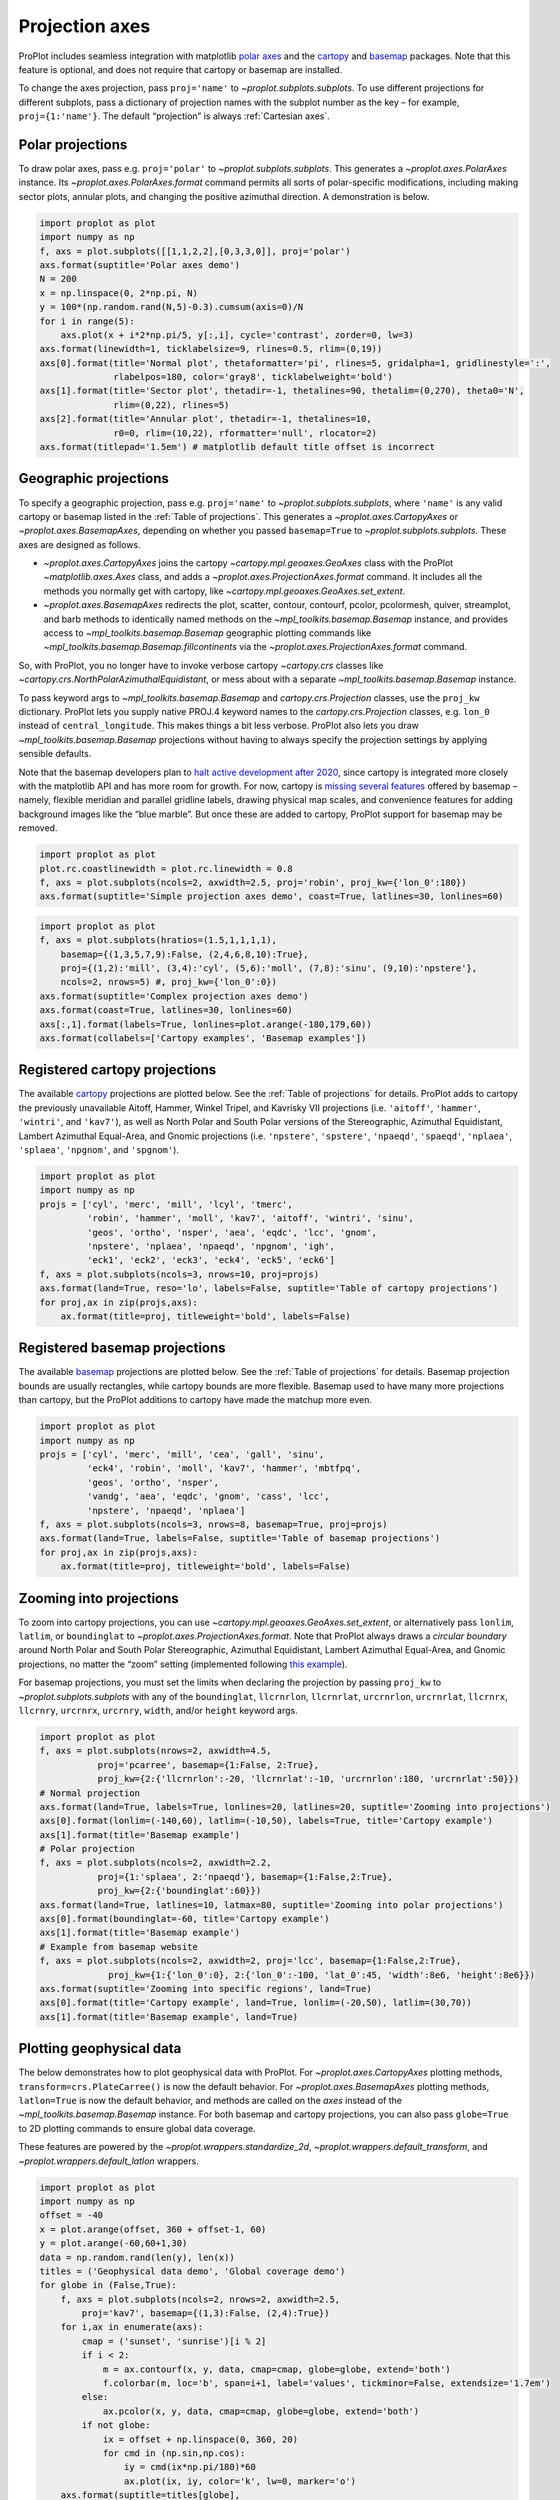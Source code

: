 
Projection axes
===============

ProPlot includes seamless integration with matplotlib `polar
axes <https://matplotlib.org/3.1.0/gallery/pie_and_polar_charts/polar_demo.html>`__
and the `cartopy <https://scitools.org.uk/cartopy/docs/latest/>`__ and
`basemap <https://matplotlib.org/basemap/index.html>`__ packages. Note
that this feature is optional, and does not require that cartopy or
basemap are installed.

To change the axes projection, pass ``proj='name'`` to
`~proplot.subplots.subplots`. To use different projections for
different subplots, pass a dictionary of projection names with the
subplot number as the key – for example, ``proj={1:'name'}``. The
default “projection” is always :ref:`Cartesian axes`.

Polar projections
-----------------

To draw polar axes, pass e.g. ``proj='polar'`` to
`~proplot.subplots.subplots`. This generates a
`~proplot.axes.PolarAxes` instance. Its
`~proplot.axes.PolarAxes.format` command permits all sorts of
polar-specific modifications, including making sector plots, annular
plots, and changing the positive azimuthal direction. A demonstration is
below.

.. code:: ipython3

    import proplot as plot
    import numpy as np
    f, axs = plot.subplots([[1,1,2,2],[0,3,3,0]], proj='polar')
    axs.format(suptitle='Polar axes demo')
    N = 200
    x = np.linspace(0, 2*np.pi, N)
    y = 100*(np.random.rand(N,5)-0.3).cumsum(axis=0)/N
    for i in range(5):
        axs.plot(x + i*2*np.pi/5, y[:,i], cycle='contrast', zorder=0, lw=3)
    axs.format(linewidth=1, ticklabelsize=9, rlines=0.5, rlim=(0,19))
    axs[0].format(title='Normal plot', thetaformatter='pi', rlines=5, gridalpha=1, gridlinestyle=':',
                  rlabelpos=180, color='gray8', ticklabelweight='bold')
    axs[1].format(title='Sector plot', thetadir=-1, thetalines=90, thetalim=(0,270), theta0='N',
                  rlim=(0,22), rlines=5)
    axs[2].format(title='Annular plot', thetadir=-1, thetalines=10,
                  r0=0, rlim=(10,22), rformatter='null', rlocator=2)
    axs.format(titlepad='1.5em') # matplotlib default title offset is incorrect



.. image:: projection/projection_4_0.svg


Geographic projections
----------------------

To specify a geographic projection, pass e.g. ``proj='name'`` to
`~proplot.subplots.subplots`, where ``'name'`` is any valid cartopy or
basemap listed in the :ref:`Table of projections`. This generates a
`~proplot.axes.CartopyAxes` or `~proplot.axes.BasemapAxes`,
depending on whether you passed ``basemap=True`` to
`~proplot.subplots.subplots`. These axes are designed as follows.

-  `~proplot.axes.CartopyAxes` joins the cartopy
   `~cartopy.mpl.geoaxes.GeoAxes` class with the ProPlot
   `~matplotlib.axes.Axes` class, and adds a
   `~proplot.axes.ProjectionAxes.format` command. It includes all the
   methods you normally get with cartopy, like
   `~cartopy.mpl.geoaxes.GeoAxes.set_extent`.
-  `~proplot.axes.BasemapAxes` redirects the plot, scatter, contour,
   contourf, pcolor, pcolormesh, quiver, streamplot, and barb methods to
   identically named methods on the `~mpl_toolkits.basemap.Basemap`
   instance, and provides access to `~mpl_toolkits.basemap.Basemap`
   geographic plotting commands like
   `~mpl_toolkits.basemap.Basemap.fillcontinents` via the
   `~proplot.axes.ProjectionAxes.format` command.

So, with ProPlot, you no longer have to invoke verbose cartopy
`~cartopy.crs` classes like
`~cartopy.crs.NorthPolarAzimuthalEquidistant`, or mess about with a
separate `~mpl_toolkits.basemap.Basemap` instance.

To pass keyword args to `~mpl_toolkits.basemap.Basemap` and
`cartopy.crs.Projection` classes, use the ``proj_kw`` dictionary.
ProPlot lets you supply native PROJ.4 keyword names to the
`cartopy.crs.Projection` classes, e.g. ``lon_0`` instead of
``central_longitude``. This makes things a bit less verbose. ProPlot
also lets you draw `~mpl_toolkits.basemap.Basemap` projections without
having to always specify the projection settings by applying sensible
defaults.

Note that the basemap developers plan to `halt active development after
2020 <https://matplotlib.org/basemap/users/intro.html#cartopy-new-management-and-eol-announcement>`__,
since cartopy is integrated more closely with the matplotlib API and has
more room for growth. For now, cartopy is `missing several
features <https://matplotlib.org/basemap/api/basemap_api.html#module-mpl_toolkits.basemap>`__
offered by basemap – namely, flexible meridian and parallel gridline
labels, drawing physical map scales, and convenience features for adding
background images like the “blue marble”. But once these are added to
cartopy, ProPlot support for basemap may be removed.

.. code:: ipython3

    import proplot as plot
    plot.rc.coastlinewidth = plot.rc.linewidth = 0.8
    f, axs = plot.subplots(ncols=2, axwidth=2.5, proj='robin', proj_kw={'lon_0':180})
    axs.format(suptitle='Simple projection axes demo', coast=True, latlines=30, lonlines=60)



.. image:: projection/projection_7_0.svg


.. code:: ipython3

    import proplot as plot
    f, axs = plot.subplots(hratios=(1.5,1,1,1,1),
        basemap={(1,3,5,7,9):False, (2,4,6,8,10):True},
        proj={(1,2):'mill', (3,4):'cyl', (5,6):'moll', (7,8):'sinu', (9,10):'npstere'},
        ncols=2, nrows=5) #, proj_kw={'lon_0':0})
    axs.format(suptitle='Complex projection axes demo')
    axs.format(coast=True, latlines=30, lonlines=60)
    axs[:,1].format(labels=True, lonlines=plot.arange(-180,179,60))
    axs.format(collabels=['Cartopy examples', 'Basemap examples'])



.. image:: projection/projection_8_1.svg


Registered cartopy projections
------------------------------

The available `cartopy <https://scitools.org.uk/cartopy/docs/latest/>`__
projections are plotted below. See the :ref:`Table of projections` for
details. ProPlot adds to cartopy the previously unavailable Aitoff,
Hammer, Winkel Tripel, and Kavrisky VII projections (i.e. ``'aitoff'``,
``'hammer'``, ``'wintri'``, and ``'kav7'``), as well as North Polar and
South Polar versions of the Stereographic, Azimuthal Equidistant,
Lambert Azimuthal Equal-Area, and Gnomic projections (i.e.
``'npstere'``, ``'spstere'``, ``'npaeqd'``, ``'spaeqd'``, ``'nplaea'``,
``'splaea'``, ``'npgnom'``, and ``'spgnom'``).

.. code:: ipython3

    import proplot as plot
    import numpy as np
    projs = ['cyl', 'merc', 'mill', 'lcyl', 'tmerc',
             'robin', 'hammer', 'moll', 'kav7', 'aitoff', 'wintri', 'sinu',
             'geos', 'ortho', 'nsper', 'aea', 'eqdc', 'lcc', 'gnom',
             'npstere', 'nplaea', 'npaeqd', 'npgnom', 'igh',
             'eck1', 'eck2', 'eck3', 'eck4', 'eck5', 'eck6']
    f, axs = plot.subplots(ncols=3, nrows=10, proj=projs)
    axs.format(land=True, reso='lo', labels=False, suptitle='Table of cartopy projections')
    for proj,ax in zip(projs,axs):
        ax.format(title=proj, titleweight='bold', labels=False)




.. image:: projection/projection_11_1.svg


Registered basemap projections
------------------------------

The available `basemap <https://matplotlib.org/basemap/index.html>`__
projections are plotted below. See the :ref:`Table of projections` for
details. Basemap projection bounds are usually rectangles, while cartopy
bounds are more flexible. Basemap used to have many more projections
than cartopy, but the ProPlot additions to cartopy have made the matchup
more even.

.. code:: ipython3

    import proplot as plot
    import numpy as np
    projs = ['cyl', 'merc', 'mill', 'cea', 'gall', 'sinu',
             'eck4', 'robin', 'moll', 'kav7', 'hammer', 'mbtfpq',
             'geos', 'ortho', 'nsper',
             'vandg', 'aea', 'eqdc', 'gnom', 'cass', 'lcc',
             'npstere', 'npaeqd', 'nplaea']
    f, axs = plot.subplots(ncols=3, nrows=8, basemap=True, proj=projs)
    axs.format(land=True, labels=False, suptitle='Table of basemap projections')
    for proj,ax in zip(projs,axs):
        ax.format(title=proj, titleweight='bold', labels=False)



.. image:: projection/projection_14_0.svg


Zooming into projections
------------------------

To zoom into cartopy projections, you can use
`~cartopy.mpl.geoaxes.GeoAxes.set_extent`, or alternatively pass
``lonlim``, ``latlim``, or ``boundinglat`` to
`~proplot.axes.ProjectionAxes.format`. Note that ProPlot always draws
a *circular boundary* around North Polar and South Polar Stereographic,
Azimuthal Equidistant, Lambert Azimuthal Equal-Area, and Gnomic
projections, no matter the “zoom” setting (implemented following `this
example <https://scitools.org.uk/cartopy/docs/latest/gallery/always_circular_stereo.html>`__).

For basemap projections, you must set the limits when declaring the
projection by passing ``proj_kw`` to `~proplot.subplots.subplots` with
any of the ``boundinglat``, ``llcrnrlon``, ``llcrnrlat``, ``urcrnrlon``,
``urcrnrlat``, ``llcrnrx``, ``llcrnry``, ``urcrnrx``, ``urcrnry``,
``width``, and/or ``height`` keyword args.

.. code:: ipython3

    import proplot as plot
    f, axs = plot.subplots(nrows=2, axwidth=4.5,
               proj='pcarree', basemap={1:False, 2:True},
               proj_kw={2:{'llcrnrlon':-20, 'llcrnrlat':-10, 'urcrnrlon':180, 'urcrnrlat':50}})
    # Normal projection
    axs.format(land=True, labels=True, lonlines=20, latlines=20, suptitle='Zooming into projections')
    axs[0].format(lonlim=(-140,60), latlim=(-10,50), labels=True, title='Cartopy example')
    axs[1].format(title='Basemap example')
    # Polar projection
    f, axs = plot.subplots(ncols=2, axwidth=2.2,
               proj={1:'splaea', 2:'npaeqd'}, basemap={1:False,2:True},
               proj_kw={2:{'boundinglat':60}})
    axs.format(land=True, latlines=10, latmax=80, suptitle='Zooming into polar projections')
    axs[0].format(boundinglat=-60, title='Cartopy example')
    axs[1].format(title='Basemap example')
    # Example from basemap website
    f, axs = plot.subplots(ncols=2, axwidth=2, proj='lcc', basemap={1:False,2:True},
                 proj_kw={1:{'lon_0':0}, 2:{'lon_0':-100, 'lat_0':45, 'width':8e6, 'height':8e6}})
    axs.format(suptitle='Zooming into specific regions', land=True)
    axs[0].format(title='Cartopy example', land=True, lonlim=(-20,50), latlim=(30,70))
    axs[1].format(title='Basemap example', land=True)



.. image:: projection/projection_17_0.svg



.. image:: projection/projection_17_1.svg



.. image:: projection/projection_17_2.svg


Plotting geophysical data
-------------------------

The below demonstrates how to plot geophysical data with ProPlot. For
`~proplot.axes.CartopyAxes` plotting methods,
``transform=crs.PlateCarree()`` is now the default behavior. For
`~proplot.axes.BasemapAxes` plotting methods, ``latlon=True`` is now
the default behavior, and methods are called on the *axes* instead of
the `~mpl_toolkits.basemap.Basemap` instance. For both basemap and
cartopy projections, you can also pass ``globe=True`` to 2D plotting
commands to ensure global data coverage.

These features are powered by the `~proplot.wrappers.standardize_2d`,
`~proplot.wrappers.default_transform`, and
`~proplot.wrappers.default_latlon` wrappers.

.. code:: ipython3

    import proplot as plot
    import numpy as np
    offset = -40
    x = plot.arange(offset, 360 + offset-1, 60)
    y = plot.arange(-60,60+1,30)
    data = np.random.rand(len(y), len(x))
    titles = ('Geophysical data demo', 'Global coverage demo')
    for globe in (False,True):
        f, axs = plot.subplots(ncols=2, nrows=2, axwidth=2.5,
            proj='kav7', basemap={(1,3):False, (2,4):True})
        for i,ax in enumerate(axs):
            cmap = ('sunset', 'sunrise')[i % 2]
            if i < 2:
                m = ax.contourf(x, y, data, cmap=cmap, globe=globe, extend='both')
                f.colorbar(m, loc='b', span=i+1, label='values', tickminor=False, extendsize='1.7em')
            else:
                ax.pcolor(x, y, data, cmap=cmap, globe=globe, extend='both')
            if not globe:
                ix = offset + np.linspace(0, 360, 20)
                for cmd in (np.sin,np.cos):
                    iy = cmd(ix*np.pi/180)*60
                    ax.plot(ix, iy, color='k', lw=0, marker='o')
        axs.format(suptitle=titles[globe],
                   collabels=['Cartopy example', 'Basemap example'],
                   rowlabels=['Contourf', 'Pcolor'], latlabels='r', lonlabels='b', lonlines=90,
                   abc=True, abcstyle='a)', abcloc='ul', abcborder=False)




.. image:: projection/projection_20_1.svg



.. image:: projection/projection_20_2.svg


Formatting projection axes
--------------------------

`~proplot.axes.CartopyAxes` and `~proplot.axes.BasemapAxes` both
derive from `~proplot.axes.ProjectionAxes`, which provides a
`~proplot.axes.ProjectionAxes.format` method.
`~proplot.axes.ProjectionAxes.format` can be used to draw gridlines,
add gridline labels, set gridline label locations, modify the projection
bounding box, and add and stylize geographic features, like land masses,
coastlines, and international borders. These methods also call
``format`` on `~proplot.axes.Axes`, and so can be used for subplot
titles, a-b-c labels, and figure titles as before.

.. code:: ipython3

    import proplot as plot
    import numpy as np
    N = 40
    f, axs = plot.subplots([[1,1,2],[3,3,3]], axwidth=4, proj={1:'robin', 2:'ortho', 3:'wintri'})
    ax = axs[0]
    ax.format(title='Robinson map', land=True, landcolor='navy blue', facecolor='pale blue',
               coastcolor='gray5', borderscolor='gray5', innerborderscolor='gray5',
               geogridlinewidth=1.5, geogridcolor='gray8', geogridalpha=1, 
               coast=True, innerborders=True, borders=True)
    ax = axs[1]
    ax.format(title='Ortho map', reso='med', land=True, coast=True, latlines=10, lonlines=15,
              landcolor='mushroom', suptitle='Projection axes formatting demo',
              facecolor='petrol', coastcolor='charcoal', coastlinewidth=0.8, geogridlinewidth=1)
    ax = axs[2]
    ax.format(land=True, facecolor='ocean blue', landcolor='almond', title='Winkel tripel map',
             lonlines=60, latlines=15)
    axs.format(suptitle='Projection axes formatting demo', collabels=['col 1', 'col 2'],
               abc=True, abcstyle='A.', abcloc='ul', abcborder=False, linewidth=1.5)



.. image:: projection/projection_23_0.svg


